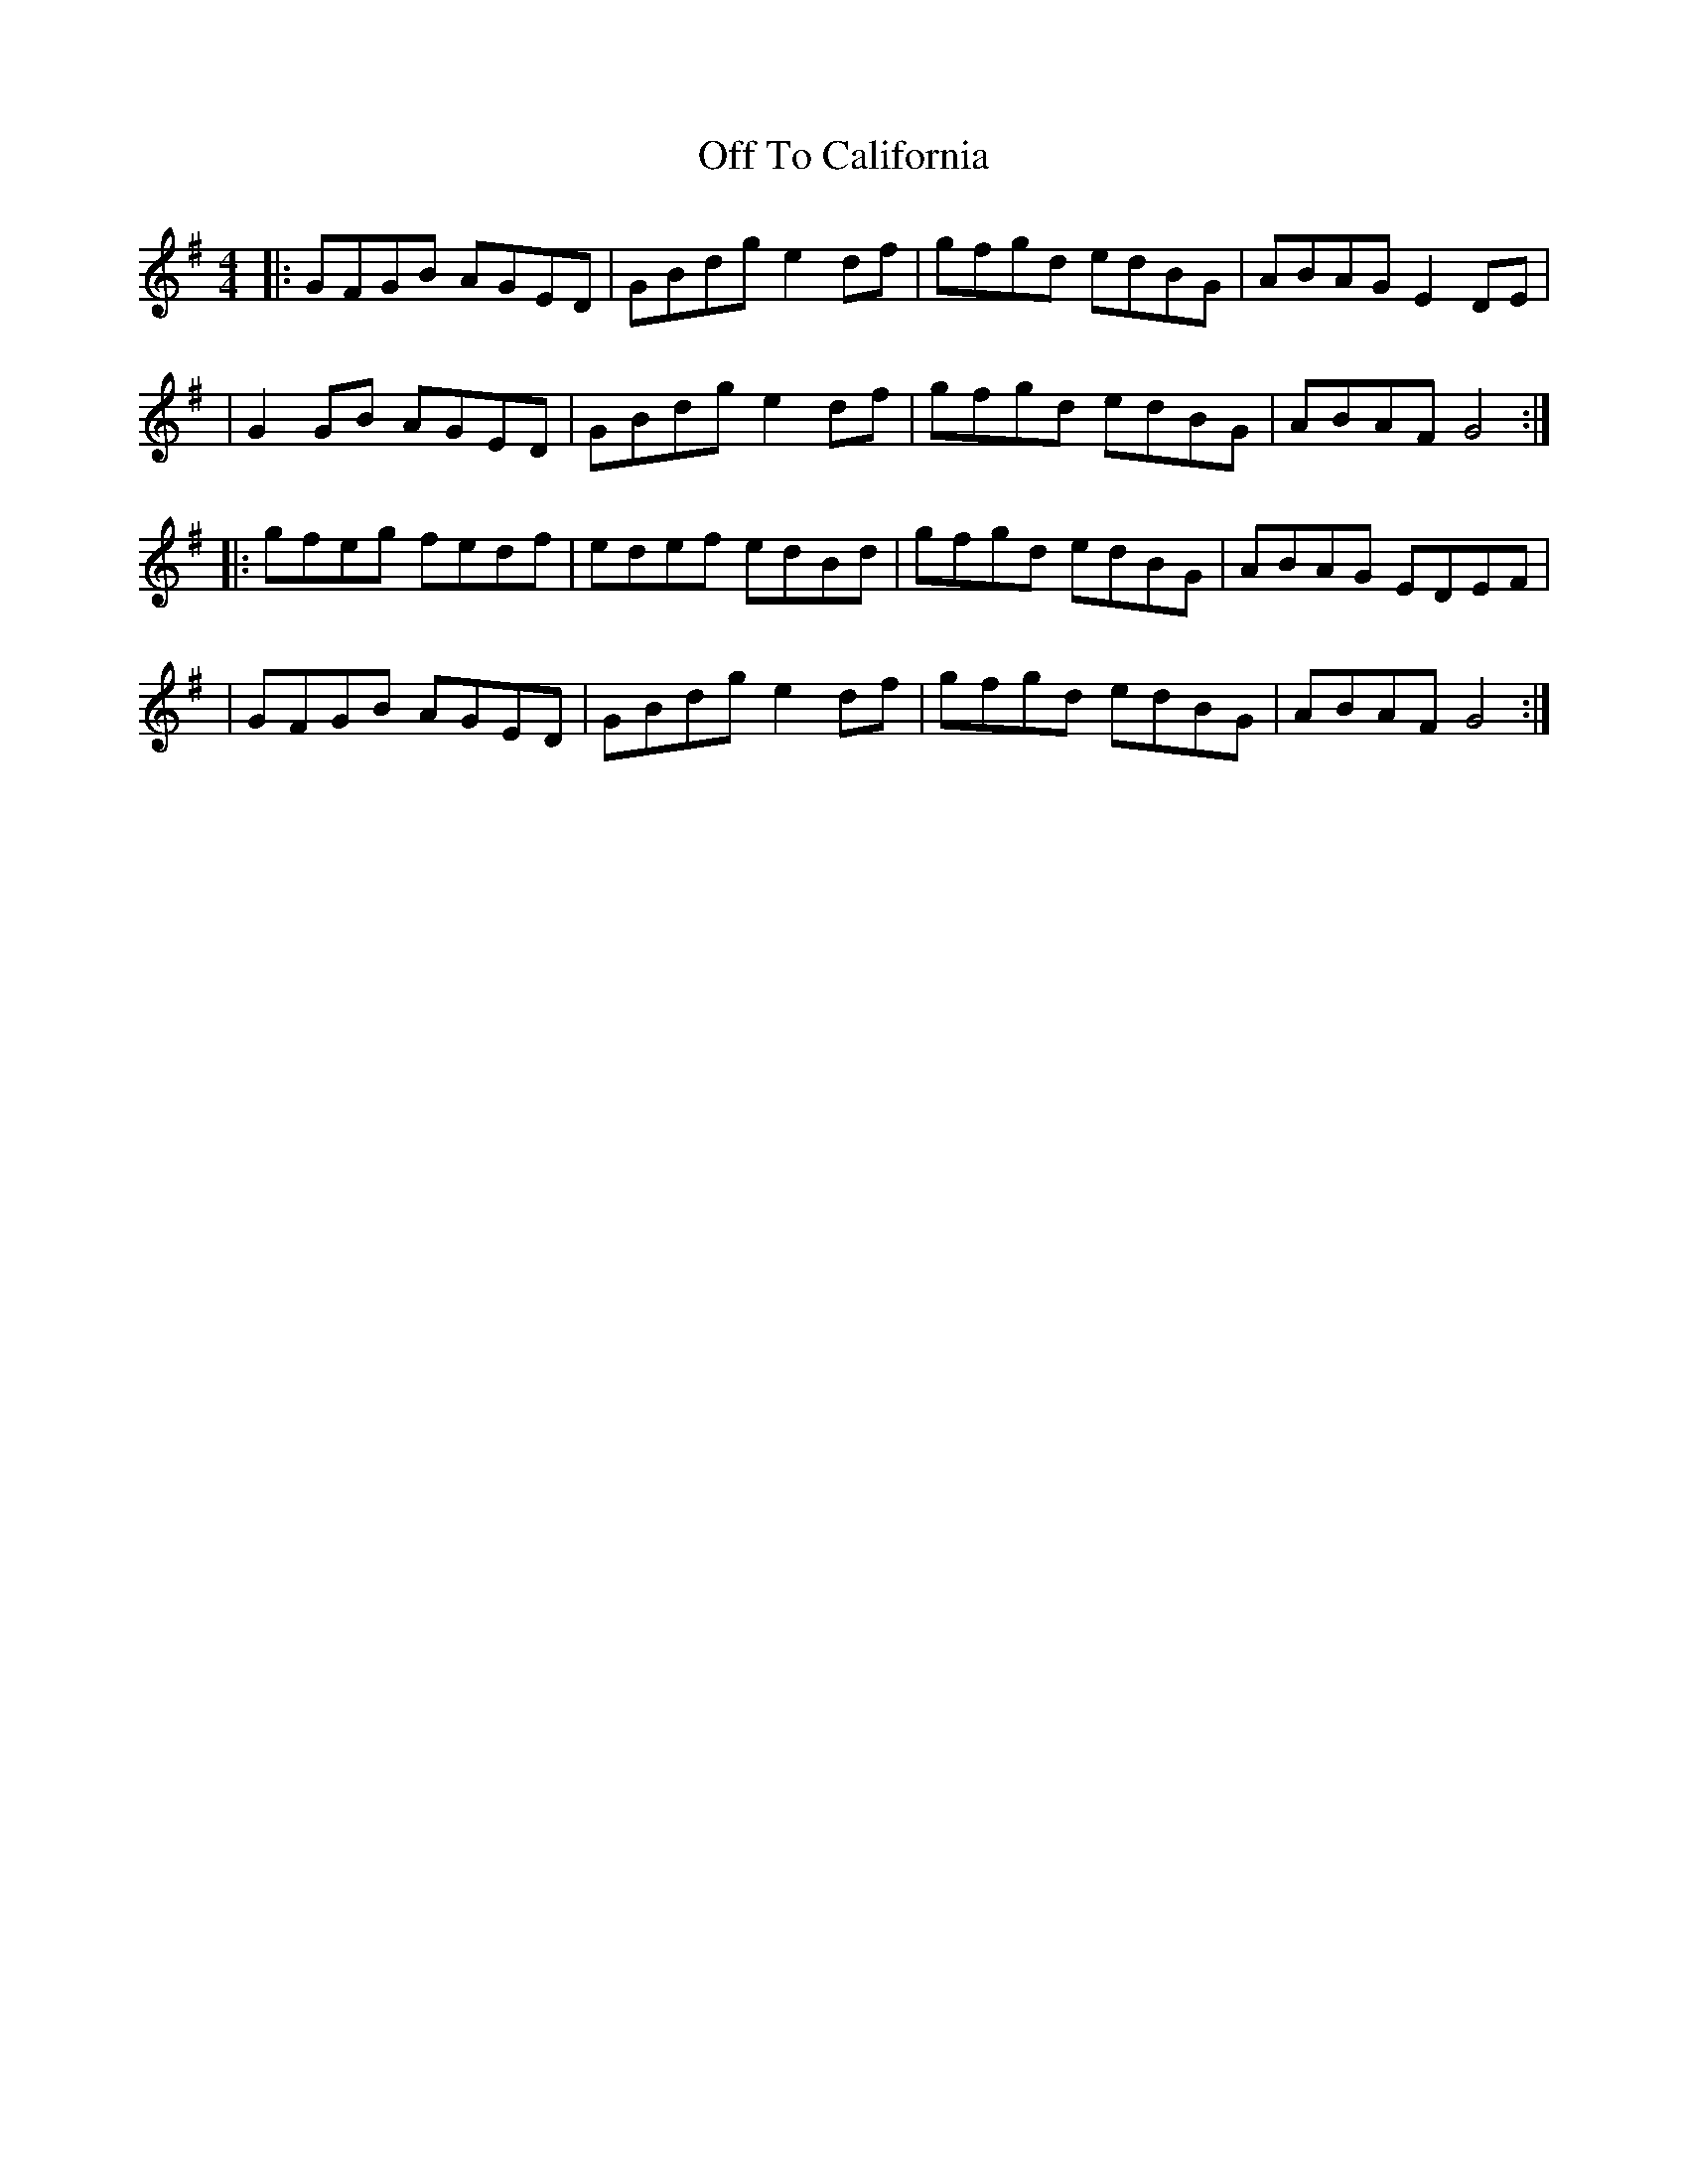 X: 1
T: Off To California
M: 4/4
L: 1/8
K: Gmaj
|:GFGB AGED|GBdg e2df|gfgd edBG|ABAG E2DE|
|G2GB AGED|GBdg e2df|gfgd edBG|ABAF G4:|
|:gfeg fedf|edef edBd|gfgd edBG|ABAG EDEF|
|GFGB AGED|GBdg e2df|gfgd edBG|ABAF G4:|
